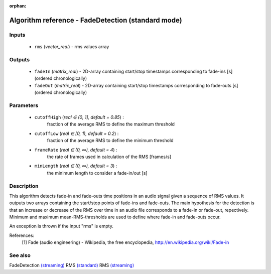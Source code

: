 :orphan:

Algorithm reference - FadeDetection (standard mode)
===================================================

Inputs
------

 - ``rms`` (*vector_real*) - rms values array

Outputs
-------

 - ``fadeIn`` (*matrix_real*) - 2D-array containing start/stop timestamps corresponding to fade-ins [s] (ordered chronologically)
 - ``fadeOut`` (*matrix_real*) - 2D-array containing start/stop timestamps corresponding to fade-outs [s] (ordered chronologically)

Parameters
----------

 - ``cutoffHigh`` (*real ∈ (0, 1], default = 0.85*) :
     fraction of the average RMS to define the maximum threshold
 - ``cutoffLow`` (*real ∈ [0, 1), default = 0.2*) :
     fraction of the average RMS to define the minimum threshold
 - ``frameRate`` (*real ∈ (0, ∞), default = 4*) :
     the rate of frames used in calculation of the RMS [frames/s]
 - ``minLength`` (*real ∈ (0, ∞), default = 3*) :
     the minimum length to consider a fade-in/out [s]

Description
-----------

This algorithm detects fade-in and fade-outs time positions in an audio signal given a sequence of RMS values. It outputs two arrays containing the start/stop points of fade-ins and fade-outs. The main hypothesis for the detection is that an increase or decrease of the RMS over time in an audio file corresponds to a fade-in or fade-out, repectively. Minimum and maximum mean-RMS-thresholds are used to define where fade-in and fade-outs occur.

An exception is thrown if the input "rms" is empty.


References:
  [1] Fade (audio engineering) - Wikipedia, the free encyclopedia,
  http://en.wikipedia.org/wiki/Fade-in


See also
--------

FadeDetection `(streaming) <streaming_FadeDetection.html>`__
RMS `(standard) <std_RMS.html>`__
RMS `(streaming) <streaming_RMS.html>`__